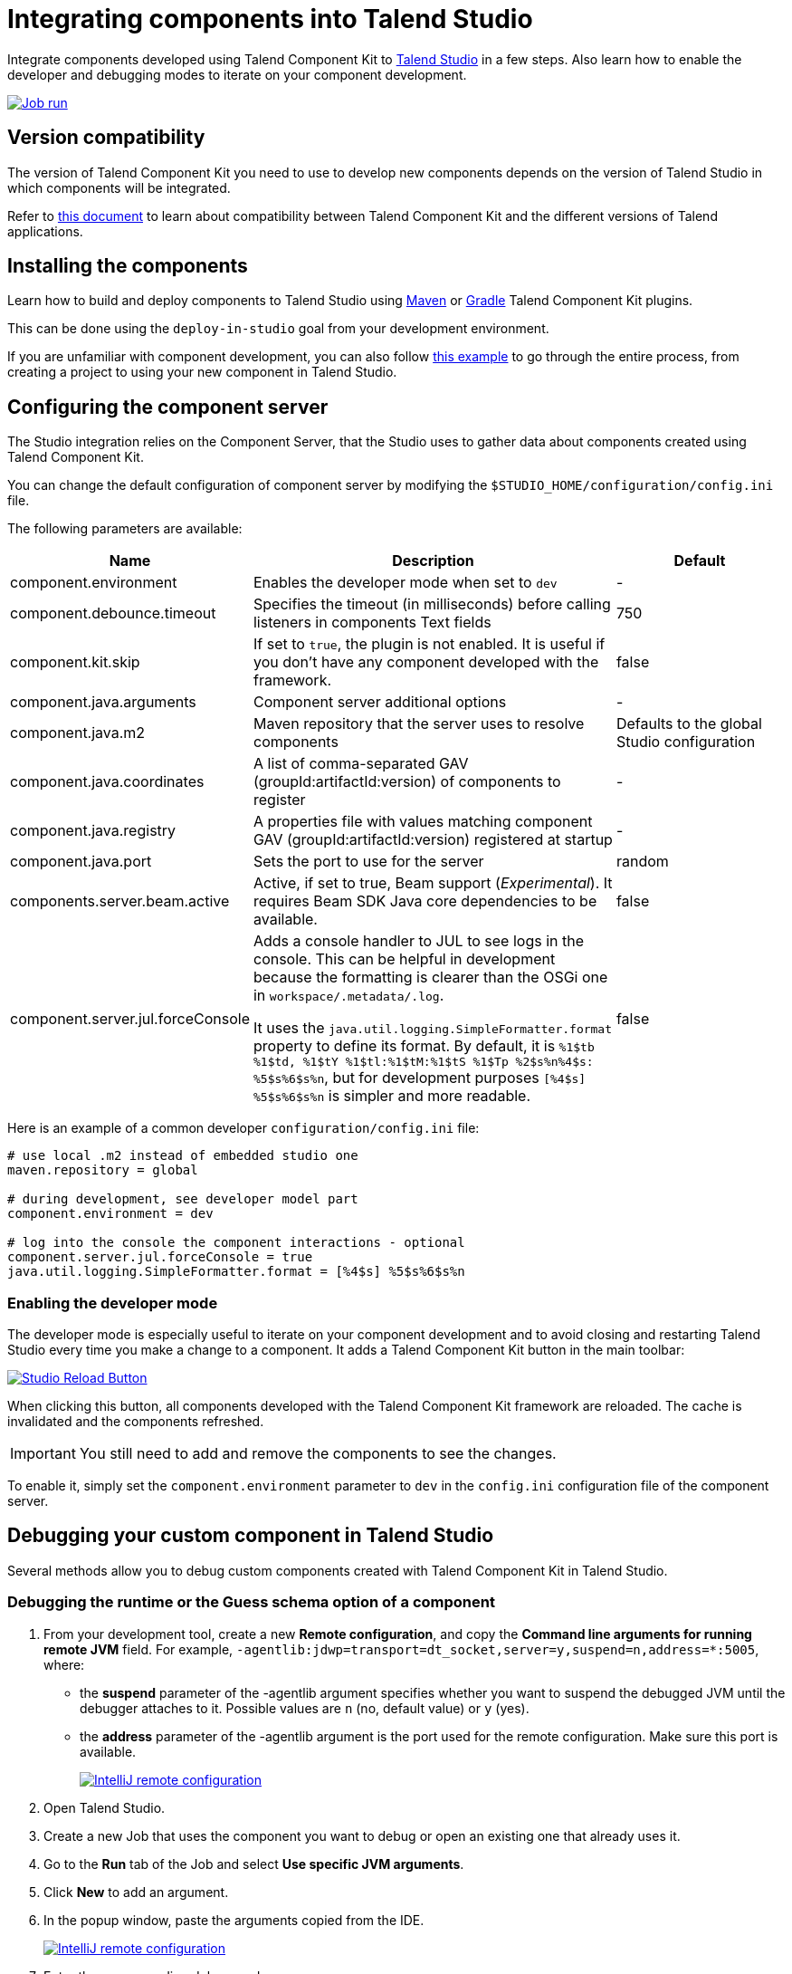 = Integrating components into Talend Studio
:page-partial:
:description: How to install and configure components developed with Talend Component Kit in Talend Open Studio
:keywords: component server, deploy, install

Integrate components developed using Talend Component Kit to link:https://sourceforge.net/projects/talend-studio/[Talend Studio] in a few steps. Also learn how to enable the developer and debugging modes to iterate on your component development.

image::tutorial_build_job_run.png[Job run,window="_blank",link="_images/tutorial_build_job_run.png",70%]

== Version compatibility

The version of Talend Component Kit you need to use to develop new components depends on the version of Talend Studio in which components will be integrated.

Refer to xref:compatibility.adoc[this document] to learn about compatibility between Talend Component Kit and the different versions of Talend applications.

== Installing the components

Learn how to build and deploy components to Talend Studio using xref:build-tools-maven.adoc[Maven] or xref:build-tools-gradle.adoc[Gradle] Talend Component Kit plugins.

This can be done using the `deploy-in-studio` goal from your development environment.

If you are unfamiliar with component development, you can also follow xref:tutorial-create-my-first-component.adoc[this example] to go through the entire process, from creating a project to using your new component in Talend Studio.

== Configuring the component server

The Studio integration relies on the Component Server, that the Studio uses to gather data about components created using Talend Component Kit.

You can change the default configuration of component server by modifying the `$STUDIO_HOME/configuration/config.ini` file.

The following parameters are available:

[options="header",role="table-striped table-hover table-ordered",cols="1,2,1",width="100%"]
|===
| Name | Description | Default
| component.environment | Enables the developer mode when set to `dev` | -
| component.debounce.timeout | Specifies the timeout (in milliseconds) before calling listeners in components Text fields | 750
| component.kit.skip | If set to `true`, the plugin is not enabled. It is useful if you don't have any component developed with the framework. | false
| component.java.arguments | Component server additional options | -
| component.java.m2 | Maven repository that the server uses to resolve components | Defaults to the global Studio configuration
| component.java.coordinates | A list of comma-separated GAV (groupId:artifactId:version) of components to register | -
| component.java.registry | A properties file with values matching component GAV (groupId:artifactId:version) registered at startup | -
| component.java.port | Sets the port to use for the server | random
| components.server.beam.active | Active, if set to true, Beam support (_Experimental_). It requires Beam SDK Java core dependencies to be available. | false

| component.server.jul.forceConsole
a| Adds a console handler to JUL to see logs in the console. This can be helpful in development because the formatting is clearer than the OSGi one in `workspace/.metadata/.log`.

It uses the `java.util.logging.SimpleFormatter.format` property to define its format. By default, it
is `%1$tb %1$td, %1$tY %1$tl:%1$tM:%1$tS %1$Tp %2$s%n%4$s: %5$s%6$s%n`, but for development purposes
`[%4$s] %5$s%6$s%n` is simpler and more readable.

| false
|===

Here is an example of a common developer `configuration/config.ini` file:

[source,properties]
----
# use local .m2 instead of embedded studio one
maven.repository = global

# during development, see developer model part
component.environment = dev

# log into the console the component interactions - optional
component.server.jul.forceConsole = true
java.util.logging.SimpleFormatter.format = [%4$s] %5$s%6$s%n
----

[[developer-mode]]
=== Enabling the developer mode

The developer mode is especially useful to iterate on your component development and to avoid closing and restarting Talend Studio every time you make a change to a component. It adds a Talend Component Kit button in the main toolbar:

image::studio-reload-button.png[Studio Reload Button,window="_blank",link="_images/studio-reload-button.png",70%]

When clicking this button, all components developed with the Talend Component Kit framework are reloaded. The cache is invalidated and the components refreshed.

IMPORTANT: You still need to add and remove the components to see the changes.

To enable it, simply set the `component.environment` parameter to `dev` in the `config.ini` configuration file of the component server.

== Debugging your custom component in Talend Studio

Several methods allow you to debug custom components created with Talend Component Kit in Talend Studio.

=== Debugging the runtime or the Guess schema option of a component

. From your development tool, create a new *Remote configuration*, and copy the *Command line arguments for running remote JVM* field. For example, `-agentlib:jdwp=transport=dt_socket,server=y,suspend=n,address=*:5005`, where:
** the *suspend* parameter of the -agentlib argument specifies whether you want to suspend the debugged JVM until the debugger attaches to it. Possible values are `n` (no, default value) or `y` (yes).
** the *address* parameter of the -agentlib argument is the port used for the remote configuration. Make sure this port is available. +
+
image::talend_studio_debug_remote_config_1.png[IntelliJ remote configuration,window="_blank",link="_images/talend_studio_debug_remote_config_1.png",70%]
. Open Talend Studio.
. Create a new Job that uses the component you want to debug or open an existing one that already uses it.
. Go to the *Run* tab of the Job and select *Use specific JVM arguments*.
. Click *New* to add an argument.
. In the popup window, paste the arguments copied from the IDE. +
+
image::talend_studio_debug_remote_config_2.png[IntelliJ remote configuration,window="_blank",link="_images/talend_studio_debug_remote_config_2.png",70%]
. Enter the corresponding debug mode:
** To debug the runtime, run the Job and access the remote host configured in the IDE.
** To debug the *Guess schema* option, click the *Guess schema* action button of the component and access the remote host configured in the IDE.

=== Debugging UI actions and validations

. From your development tool, create a new *Remote configuration*, and copy the *Command line arguments for running remote JVM* field. For example, `-agentlib:jdwp=transport=dt_socket,server=y,suspend=n,address=*:5005`, where:
** *suspend* defines whether you need to access the defined configuration to run the remote JVM. Possible values are `n` (no, default value) or `y` (yes).
** *address* is the port used for the remote configuration. Make sure this port is available. +
+
image::talend_studio_debug_remote_config_1.png[IntelliJ remote configuration,window="_blank",link="_images/talend_studio_debug_remote_config_1.png",70%]
. Access the installation directory of your Talend Sutdio.
. Open the `.ini` file corresponding to your Operating System. For example, `TOS_DI-win-x86_64.ini`.
. Paste the arguments copied from the IDE in a new line of the file. +
+
image::talend_studio_debug_remote_config_3.png[IntelliJ remote configuration,window="_blank",link="_images/talend_studio_debug_remote_config_3.png",60%]
. Go to Talend Studio to use the component, and access the host host configured in the IDE.

== Random port when running concurrent studio instances

If you run multiple Studio instances automatically in parallel, you can run into some issues with the random port computation. For example on a CI platform. For that purpose, you can create the  `$HOME/.talend/locks/org.talend.sdk.component.studio-integration.lock` file.

Then, when a server starts, it acquires a lock on that file and prevents another server to get a port until it is started. It ensures that you can't have two concurrent processes getting the same port allocated.

However, it is highly unlikely to happen on a desktop. In that case, forcing a different value through `component.java.port` in your `config.ini` file is a better solution for local installations.


ifeval::["{backend}" == "html5"]
[role="relatedlinks"]
== Related articles
- xref:best-practices.adoc[Best practices]
- xref:build-tools-maven.adoc[Building components with Maven]
- xref:build-tools-gradle.adoc[Building components with Gradle]
- xref:creating-dataset-datastore.adoc[Learn how to use datasets and datastores with TAlend Studio]
endif::[]
